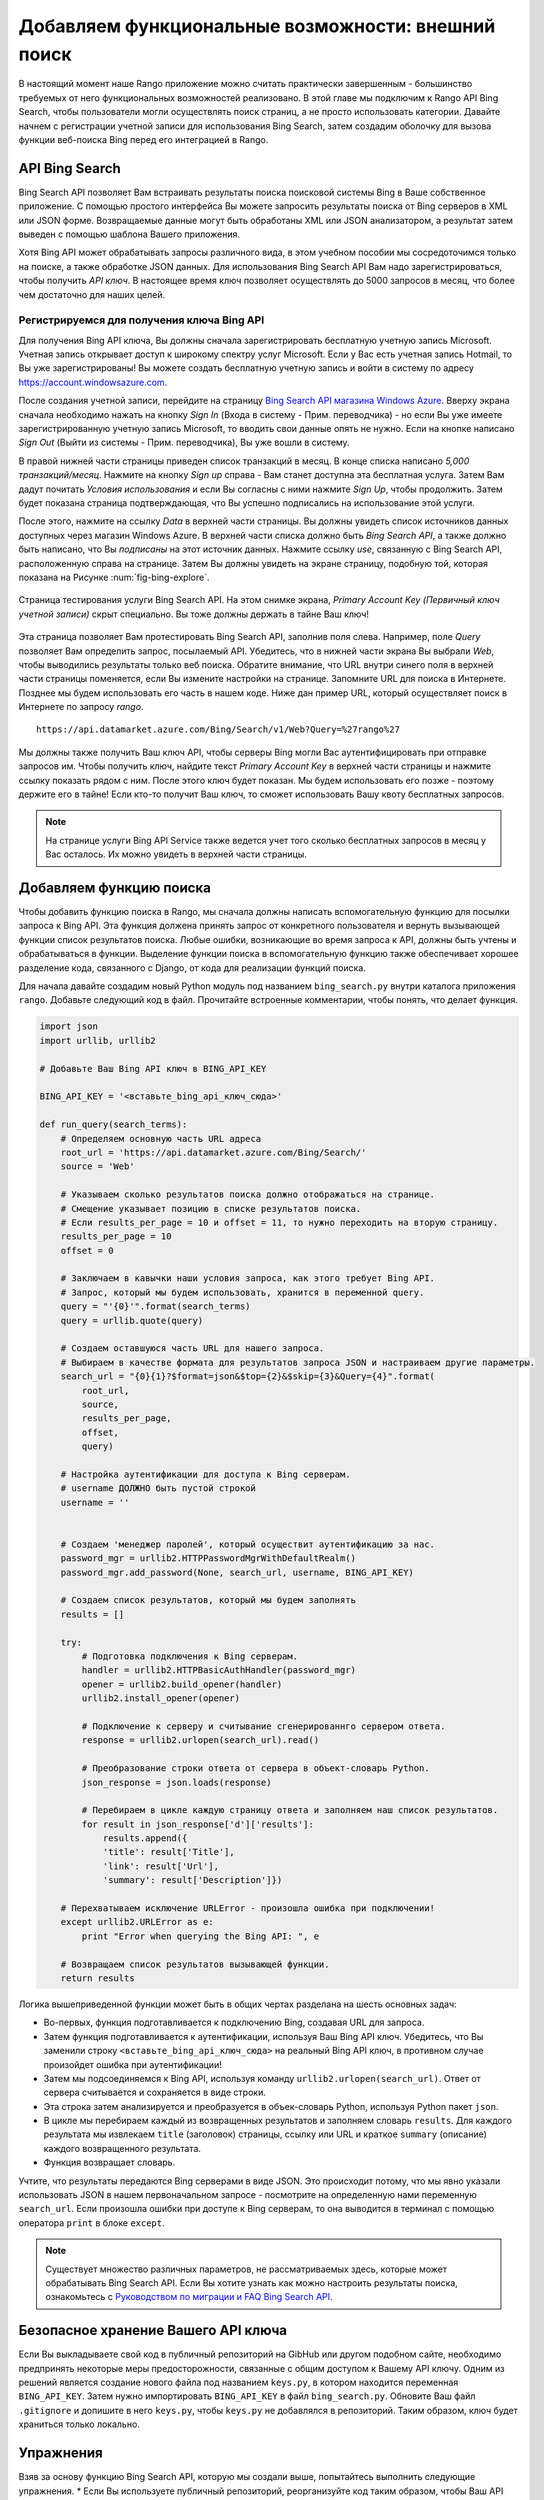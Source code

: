 .. _bing-label:

Добавляем функциональные возможности: внешний поиск
===================================================
В настоящий момент наше Rango приложение можно считать практически завершенным - большинство требуемых от него функциональных возможностей реализовано. В этой главе мы подключим к Rango API Bing Search, чтобы пользователи могли осуществлять поиск страниц, а не просто использовать категории. Давайте начнем с регистрации учетной записи для использования Bing Search, затем создадим оболочку для вызова функции веб-поиска Bing перед его интеграцией в Rango.

API Bing Search
---------------
Bing Search API позволяет Вам встраивать результаты поиска поисковой системы Bing в Ваше собственное приложение. С помощью простого интерфейса Вы можете запросить результаты поиска от Bing серверов в XML или JSON форме. Возвращаемые данные могут быть обработаны XML или JSON анализатором, а результат затем выведен с помощью шаблона Вашего приложения.

Хотя Bing API может обрабатывать запросы различного вида, в этом учебном пособии мы сосредоточимся только на поиске, а также обработке JSON данных. Для использования Bing Search API Вам надо зарегистрироваться, чтобы получить *API ключ*. В настоящее время ключ позволяет осуществлять до 5000 запросов в месяц, что более чем достаточно для наших целей.

Регистрируемся для получения ключа Bing API
...........................................
Для получения Bing API ключа, Вы должны сначала зарегистрировать бесплатную учетную запись Microsoft. Учетная запись открывает доступ к широкому спектру услуг Microsoft. Если у Вас есть учетная запись Hotmail, то Вы уже зарегистрированы! Вы можете создать бесплатную учетную запись и войти в систему по адресу https://account.windowsazure.com.

После создания учетной записи, перейдите на страницу `Bing Search API магазина Windows Azure <https://datamarket.azure.com/dataset/5BA839F1-12CE-4CCE-BF57-A49D98D29A44>`_. Вверху экрана сначала необходимо нажать на кнопку *Sign In* (Входа в систему - Прим. переводчика) - но если Вы уже имеете зарегистрированную учетную запись Microsoft, то вводить свои данные опять не нужно. Если на кнопке написано  *Sign Out* (Выйти из системы - Прим. переводчика), Вы уже вошли в систему.

В правой нижней части страницы приведен список транзакций в месяц. В конце списка написано *5,000 транзакций/месяц*. Нажмите на кнопку *Sign up* справа - Вам станет доступна эта бесплатная услуга. Затем Вам дадут почитать *Условия использования* и если Вы согласны с ними нажмите *Sign Up*, чтобы продолжить. Затем будет показана страница подтверждающая, что Вы успешно подписались на использование этой услуги.

После этого, нажмите на ссылку *Data* в верхней части страницы. Вы должны увидеть список источников данных доступных через магазин Windows Azure. В верхней части списка должно быть *Bing Search API*, а также должно быть написано, что Вы *подписаны* на этот источник данных. Нажмите ссылку *use*, связанную с Bing Search API, расположенную справа на странице. Затем Вы должны увидеть на экране страницу, подобную той, которая показана на Рисунке :num:`fig-bing-explore`.

.. _fig-bing-explore:

.. figure:: ../images/bing-explore.png
	:figclass: align-center

	Страница тестирования услуги Bing Search API. На этом снимке экрана, *Primary Account Key (Первичный ключ учетной записи)* скрыт специально. Вы тоже должны держать в тайне Ваш ключ!

Эта страница позволяет Вам протестировать Bing Search API, заполнив поля слева. Например, поле *Query* позволяет Вам определить запрос, посылаемый API. Убедитесь, что в нижней части экрана Вы выбрали *Web*, чтобы выводились результаты только веб поиска. Обратите внимание, что URL внутри синего поля в верхней части страницы поменяется, если Вы измените настройки на странице. Запомните URL для поиска в Интернете. Позднее мы будем использовать его часть в нашем коде. Ниже дан пример URL, который осуществляет поиск в Интернете по запросу *rango*.

::
	
	https://api.datamarket.azure.com/Bing/Search/v1/Web?Query=%27rango%27

Мы должны также получить Ваш ключ API, чтобы серверы Bing могли Вас аутентифицировать при отправке запросов им. Чтобы получить ключ, найдите текст *Primary Account Key* в верхней части страницы и нажмите ссылку показать рядом с ним. После этого ключ будет показан. Мы будем использовать его позже - поэтому держите его в тайне! Если кто-то получит Ваш ключ, то сможет использовать Вашу квоту бесплатных запросов.


.. note:: На странице услуги Bing API Service также ведется учет того сколько бесплатных запросов в месяц у Вас осталось. Их можно увидеть в верхней части страницы.

Добавляем функцию поиска
------------------------
Чтобы добавить функцию поиска в Rango, мы сначала должны написать вспомогательную функцию для посылки запроса к Bing API. Эта функция должена принять запрос от конкретного пользователя и вернуть вызывающей функции список результатов поиска. Любые ошибки, возникающие во время запроса к API, должны быть учтены и обрабатываться в функции. Выделение функции поиска в вспомогательную функцию также обеспечивает хорошее разделение кода, связанного с Django, от кода для реализации функций поиска.

Для начала давайте создадим новый Python модуль под названием ``bing_search.py`` внутри каталога приложения ``rango``. Добавьте следующий код в файл. Прочитайте встроенные комментарии, чтобы понять, что делает функция.

.. code-block:: python
	
	import json
	import urllib, urllib2

	# Добавьте Ваш Bing API ключ в BING_API_KEY 

	BING_API_KEY = '<вставьте_bing_api_ключ_сюда>'

	def run_query(search_terms):
	    # Определяем основную часть URL адреса
	    root_url = 'https://api.datamarket.azure.com/Bing/Search/'
	    source = 'Web'

	    # Указываем сколько результатов поиска должно отображаться на странице.
	    # Смещение указывает позицию в списке результатов поиска.
	    # Если results_per_page = 10 и offset = 11, то нужно переходить на вторую страницу.
	    results_per_page = 10
	    offset = 0

	    # Заключаем в кавычки наши условия запроса, как этого требует Bing API.
	    # Запрос, который мы будем использовать, хранится в переменной query.
	    query = "'{0}'".format(search_terms)
	    query = urllib.quote(query)

	    # Создаем оставшуюся часть URL для нашего запроса.
	    # Выбираем в качестве формата для результатов запроса JSON и настраиваем другие параметры.
	    search_url = "{0}{1}?$format=json&$top={2}&$skip={3}&Query={4}".format(
	        root_url,
	        source,
	        results_per_page,
	        offset,
	        query)

	    # Настройка аутентификации для доступа к Bing серверам.
	    # username ДОЛЖНО быть пустой строкой
	    username = ''


	    # Создаем 'менеджер паролей', который осуществит аутентификацию за нас.
	    password_mgr = urllib2.HTTPPasswordMgrWithDefaultRealm()
	    password_mgr.add_password(None, search_url, username, BING_API_KEY)

	    # Создаем список результатов, который мы будем заполнять
	    results = []

	    try:
	        # Подготовка подключения к Bing серверам.
	        handler = urllib2.HTTPBasicAuthHandler(password_mgr)
	        opener = urllib2.build_opener(handler)
	        urllib2.install_opener(opener)

	        # Подключение к серверу и считывание сгенерированнго сервером ответа.
	        response = urllib2.urlopen(search_url).read()

	        # Преобразование строки ответа от сервера в объект-словарь Python.
	        json_response = json.loads(response)

	        # Перебираем в цикле каждую страницу ответа и заполняем наш список результатов.
	        for result in json_response['d']['results']:
	            results.append({
	            'title': result['Title'],
	            'link': result['Url'],
	            'summary': result['Description']})

	    # Перехватываем исключение URLError - произошла ошибка при подключении!
	    except urllib2.URLError as e:
	        print "Error when querying the Bing API: ", e

	    # Возвращаем список результатов вызывающей функции.
	    return results

Логика вышеприведенной функции может быть в общих чертах разделана на шесть основных задач:

* Во-первых, функция подготавливается к подключению Bing, создавая URL для запроса.
* Затем функция подготавливается к аутентификации, используя Ваш Bing API ключ. Убедитесь, что Вы заменили строку ``<вставьте_bing_api_ключ_сюда>`` на реальный Bing API ключ, в противном случае произойдет ошибка при аутентификации! 
* Затем мы подсоединяемся к Bing API, используя команду ``urllib2.urlopen(search_url)``. Ответ от сервера считывается и сохраняется в виде строки.
* Эта строка затем анализируется и преобразуется в объек-словарь Python, используя Python пакет ``json``.
* В цикле мы перебираем каждый из возвращенных результатов и заполняем словарь ``results``. Для каждого результата мы извлекаем ``title`` (заголовок) страницы, ссылку или URL и краткое ``summary`` (описание) каждого возвращенного результата.
* Функция возвращает словарь.

Учтите, что результаты передаются Bing серверами в виде JSON. Это происходит потому, что мы явно указали использовать JSON в нашем первоначальном запросе - посмотрите на определенную нами переменную ``search_url``. Если произошла ошибки при доступе к Bing серверам, то она выводится в терминал с помощью оператора ``print`` в блоке ``except``.

.. note:: Существует множество различных параметров, не рассматриваемых здесь, которые может обрабатывать Bing Search API. Если Вы хотите узнать как можно настроить результаты поиска, ознакомьтесь с `Руководством по миграции и FAQ Bing Search API <http://datamarket.azure.com/dataset/bing/search>`_.

Безопасное хранение Вашего API ключа
------------------------------------
Если Вы выкладываете свой код в публичный репозиторий на GibHub или другом подобном сайте, необходимо предпринять некоторые меры предосторожности, связанные с общим доступом к Вашему API ключу. Одним из решений является создание нового файла под названием ``keys.py``, в котором находится переменная ``BING_API_KEY``. Затем нужно импортировать ``BING_API_KEY`` в файл ``bing_search.py``. Обновите Ваш файл ``.gitignore`` и допишите в него ``keys.py``, чтобы ``keys.py`` не добавлялся в репозиторий. Таким образом, ключ будет храниться только локально.

Упражнения
----------
Взяв за основу функцию Bing Search API, которую мы создали выше, попытайтесь выполнить следующие упражнения.
* Если Вы используете публичный репозиторий, реорганизуйте код таким образом, чтобы Ваш API ключ не был общедоступным.
* Добавьте функцию main() в *bing_search.py*, чтобы протестировать BING Search API.
* Подсказка: добавьте следующий код, чтобы при вводе в терминале ``python bing_search.py``, вызывалась функция ``main()``:

.. code-block:: python

	if __name__ == '__main__':
	    main()
	
	
* Функция main должна позволять пользователю вводить запрос (из командной строки) и затем выполнять запрос к BING API, используя метод run_query и выводить на экран первые десять результатов поиска.
* Выведите на экран номер, название и URL каждого результата.


Добавляем поиск в Rango
-----------------------
Чтобы добавить функцию внешнего поиска, нам необходимо выполнить следующие шаги:
#. Сначала нужно создать шаблон ``search.html``, который наследует наш шаблон ``base.html``. В шаблоне ``search.html`` будет находиться HTML ``<форма>`` для считывания пользовательского запроса, а также код шаблона для отображения результатов.
#. Затем создайте представление для обработки шаблона ``search.html``, а также вызова функции ``run_query()``, которая была определена выше.

Добавляем шаблон для поиска
...........................
Давайте сначала создадим наш шаблон ``search.html``. Добавьте следующую HTML разметку и код шаблонов Django.

.. code-block:: html
	
	{% extends "base.html" %}

	{% load staticfiles %}

	{% block title %}Search{% endblock %}

	{% block body_block %}

	    <div class="page-header">
	        <h1>Search with Rango</h1>
	    </div>

	    <div class="row">

	        <div class="panel panel-primary">
	            <br/>

	            <form class="form-inline" id="user_form" method="post" action="{% url 'search' %}">
	                {% csrf_token %}
	                <!-- Отображаем элементы поисковой формы здесь -->
	                <input class="form-control" type="text" size="50" name="query" value="" id="query" />
	                <input class="btn btn-primary" type="submit" name="submit" value="Search" />
	                <br />
	            </form>

	            <div class="panel">
	                {% if result_list %}
	                    <div class="panel-heading">
	                    <h3 class="panel-title">Results</h3>
	                    <!-- Отображаем результаты поиска в виде упорядоченного списка -->
	                    <div class="panel-body">
	                        <div class="list-group">
	                            {% for result in result_list %}
	                                <div class="list-group-item">
	                                    <h4 class="list-group-item-heading"><a href="{{ result.link }}">{{ result.title }}</a></h4>
	                                    <p class="list-group-item-text">{{ result.summary }}</p>
	                                </div>
	                            {% endfor %}
	                        </div>
	                    </div>
	                {% endif %}
	                </div>
	            </div>
	 </div>

	{% endblock %}

Вышеприведенный код шаблона выполняет две основные задачи:
	#. В любой ситуации шаблон отображает поле для поиска и кнопки поиска в HTML ``<форме>`` пользователям, чтобы они могли ввести и отправить свои поисковые запросы.
	#. Если объект ``results_list`` был передан в контекст шаблона, то шаблон выводит все элементы объекта, отображая результаты, хранящиеся в нём.

Чтобы стилизовать HTML мы будем использовать Bootstrap: панели, http://getbootstrap.com/components/#panels, списки http://getbootstrap.com/components/#list-group, и формы, расположенные на одной линии http://getbootstrap.com/css/#forms-inline.

Как скоро будет видно из нашего представления, соответствующего шаблону, объект ``results_list`` будет передаваться в шаблон только, когда существуют результаты поиска. Их не будет, например, когда пользователь попадает на страницу поиска в первый раз - поскольку он ничего не ввел в качестве запроса!

Добавляем представление
.......................
После добавления поискового шаблона, мы можем добавить представление, который отвечает за отображение нашего шаблона. Добавить следующее представление ``search()`` в модуль ``views.py`` Rango.

.. code-block:: python
	
	def search(request):

	    result_list = []

	    if request.method == 'POST':
	        query = request.POST['query'].strip()

	        if query:
	            # Запускаем нашу Bing функцию, чтобы получить список результатов!
	            result_list = run_query(query)

	    return render(request, 'rango/search.html', {'result_list': result_list})
		
С учетом того, что Вы знаете, этот код должен быть Вам понятен. Единственным важным отличием его от других представлений является вызов функции ``run_query()``, которая была определена ранее в этой главе. Для её вызова нужно также импортировать модуль ``bing_search.py``. Убедитесь, что перед запуском скрипта, Вы добавили следующий оператор импорта в начале модуля ``views.py``.

.. code-block:: python
	
	from rango.bing_search import run_query

Также Вы должны:
#. Добавить сопоставление между представлением ``search()`` и URL ``/rango/search/``, назвав его ``name='search'``.
#. Обновить навигационную панель ``base.html``, добавив в него ссылку на страницу поиска. Не забывайте использовать тег шаблона ``url``, для получения адреса ссылки.

.. note:: Из `соответствующей статьи на Википедии <http://en.wikipedia.org/wiki/Application_programming_interface>`_, 
*Интерфейс Программирования Приложений (API)* определяет как программы должны взаимодействовать друг с другом. Что касается веб-приложений, API считается набор HTTP запросов, а также определение структуры ответных сообщений, которые могут возвращаться при каждом запросе. Любая более-менее значимая услуга, предоставляемая через Интернет, имеет своё собственное API - оно не ограничивается только поиском в Интернете. Чтобы узнать больше о веб API, прочитайте `отличное учебное пособие по API, написанное Луисом Реем <http://blog.luisrei.com/articles/rest.html>`_.



